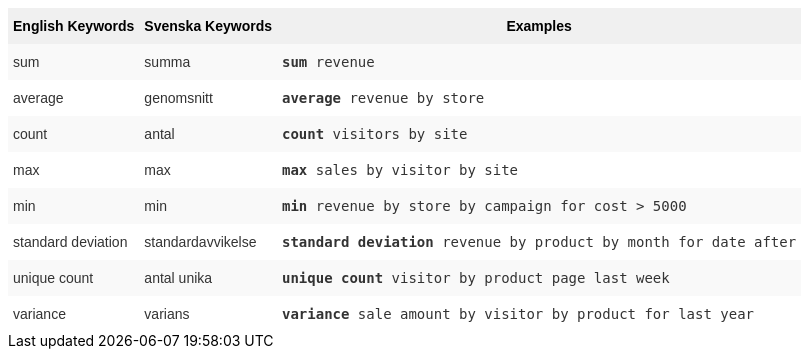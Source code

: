 ++++
<style type="text/css">
.tg  {border-collapse:collapse;border-spacing:0;border:none;border-color:#ccc;}
.tg td{font-family:Arial, sans-serif;font-size:14px;padding:10px 5px;border-style:solid;border-width:0px;overflow:hidden;word-break:normal;border-color:#ccc;color:#333;background-color:#fff;}
.tg th{font-family:Arial, sans-serif;font-size:14px;font-weight:normal;padding:10px 5px;border-style:solid;border-width:0px;overflow:hidden;word-break:normal;border-color:#ccc;color:#333;background-color:#f0f0f0;}
.tg .tg-31q5{background-color:#f0f0f0;color:#000;font-weight:bold;vertical-align:top}
.tg .tg-b7b8{background-color:#f9f9f9;vertical-align:top}
.tg .tg-yw4l{vertical-align:top}
</style>
<table class="tg">
  <tr>
    <th class="tg-31q5">English Keywords</th>
    <th class="tg-31q5">Svenska Keywords</th>
    <th class="tg-31q5">Examples</th>
  </tr>
  <tr>
    <td class="tg-b7b8">sum</td>
    <td class="tg-b7b8">summa</td>
    <td class="tg-b7b8"><code><b>sum</b> revenue</code></td>
  </tr>
  <tr>
    <td class="tg-yw4l">average</td>
    <td class="tg-yw4l">genomsnitt</td>
    <td class="tg-yw4l"><code><b>average</b> revenue by store</code></td>
  </tr>
  <tr>
    <td class="tg-b7b8">count</td>
    <td class="tg-b7b8">antal</td>
    <td class="tg-b7b8"><code><b>count</b> visitors by site</code></td>
  </tr>
  <tr>
    <td class="tg-yw4l">max</td>
    <td class="tg-yw4l">max</td>
    <td class="tg-yw4l"><code><b>max</b> sales by visitor by site</code></td>
  </tr>
  <tr>
    <td class="tg-b7b8">min</td>
    <td class="tg-b7b8">min</td>
    <td class="tg-b7b8"><code><b>min</b> revenue by store by campaign for cost &gt; 5000</code></td>
  </tr>
  <tr>
    <td class="tg-yw4l">standard deviation</td>
    <td class="tg-yw4l">standardavvikelse</td>
    <td class="tg-yw4l"><code><b>standard deviation</b> revenue by product by month for date after</code></td>
  </tr>
  <tr>
    <td class="tg-b7b8">unique count</td>
    <td class="tg-b7b8">antal unika</td>
    <td class="tg-b7b8"><code><b>unique count</b> visitor by product page last week</code></td>
  </tr>
  <tr>
    <td class="tg-yw4l">variance</td>
    <td class="tg-yw4l">varians</td>
    <td class="tg-yw4l"><code><b>variance</b> sale amount by visitor by product for last year</code></td>
  </tr>
</table>
++++
